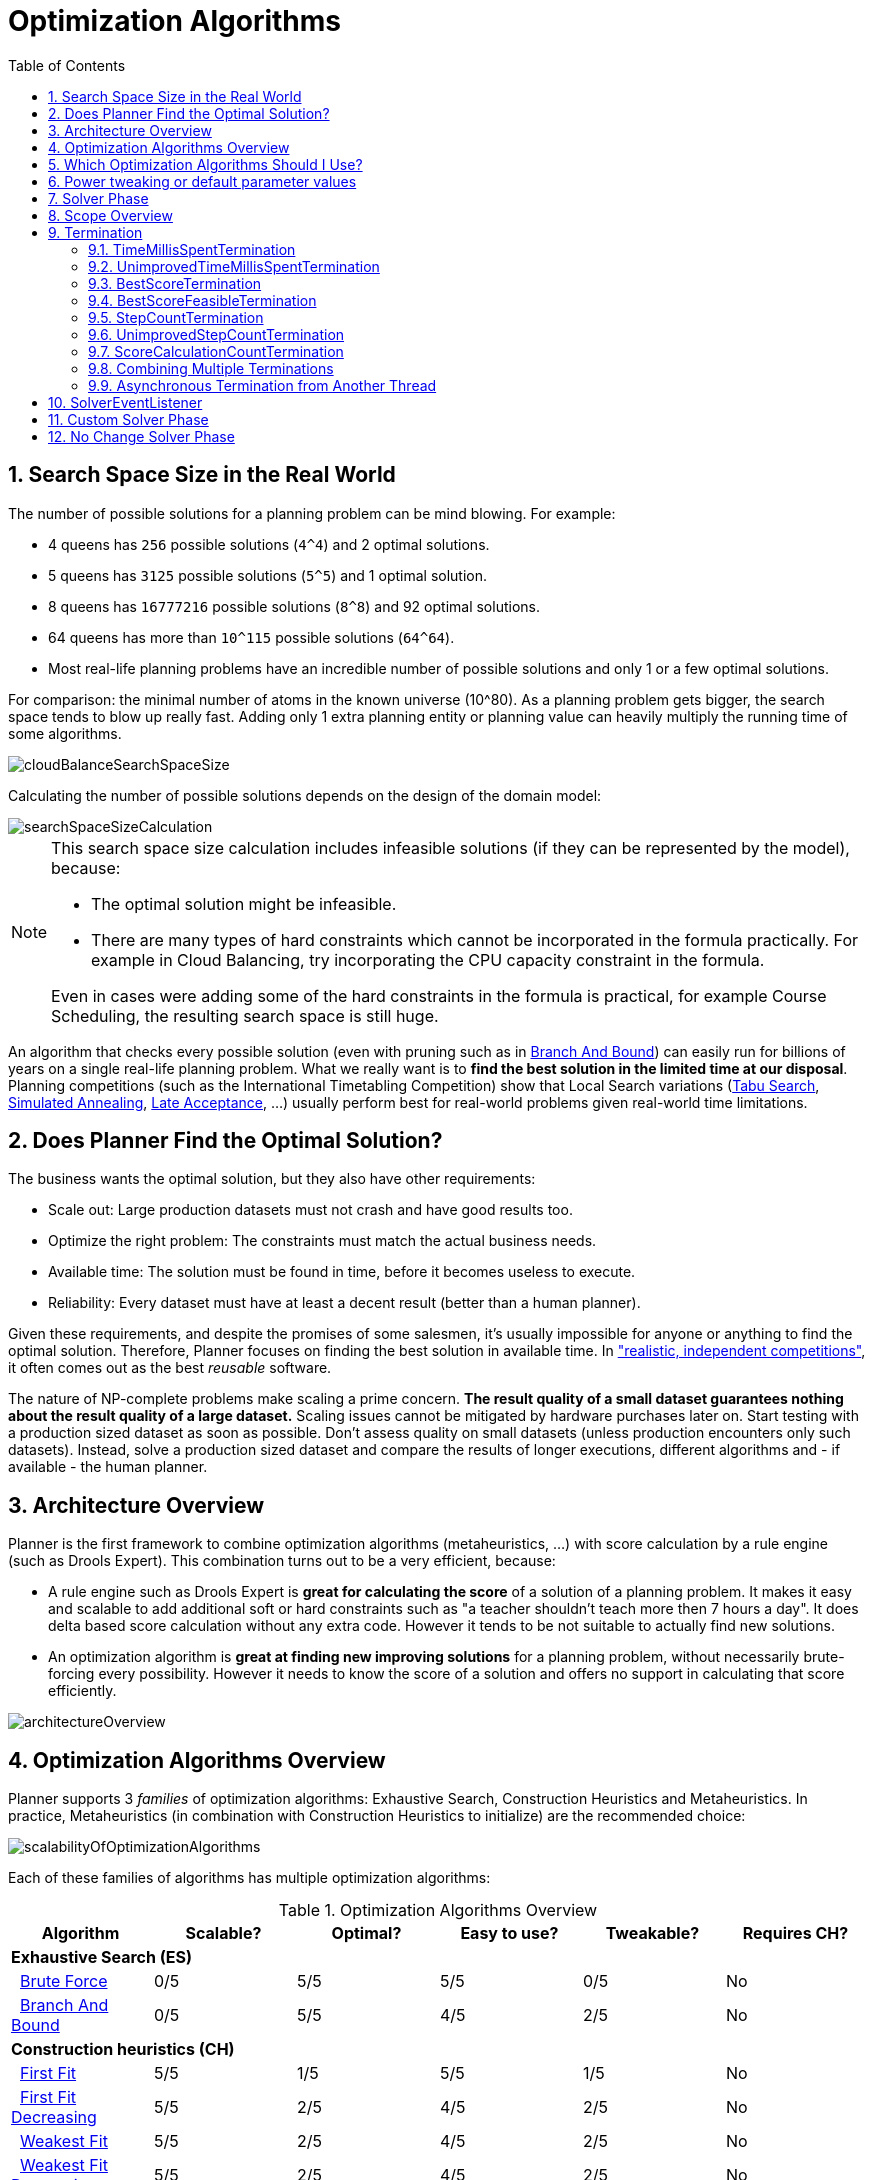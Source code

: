 [[optimizationAlgorithms]]
= Optimization Algorithms
:doctype: book
:sectnums:
:toc: left
:icons: font
:experimental:
:sourcedir: .


[[searchSpaceSize]]
== Search Space Size in the Real World

The number of possible solutions for a planning problem can be mind blowing.
For example:

* 4 queens has `256` possible solutions (``4^4``) and 2 optimal solutions.
* 5 queens has `3125` possible solutions (``5^5``) and 1 optimal solution.
* 8 queens has `16777216` possible solutions (``8^8``) and 92 optimal solutions.
* 64 queens has more than `10^115` possible solutions (``64^64``).
* Most real-life planning problems have an incredible number of possible solutions and only 1 or a few optimal solutions.

For comparison: the minimal number of atoms in the known universe (10^80). As a planning problem gets bigger, the search space tends to blow up really fast.
Adding only 1 extra planning entity or planning value can heavily multiply the running time of some algorithms.

image::Chapter-Optimization_algorithms/cloudBalanceSearchSpaceSize.png[align="center"]

Calculating the number of possible solutions depends on the design of the domain model:

image::Chapter-Optimization_algorithms/searchSpaceSizeCalculation.png[align="center"]


[NOTE]
====
This search space size calculation includes infeasible solutions (if they can be represented by the model), because:

* The optimal solution might be infeasible.
* There are many types of hard constraints which cannot be incorporated in the formula practically. For example in Cloud Balancing, try incorporating the CPU capacity constraint in the formula.

Even in cases were adding some of the hard constraints in the formula is practical, for example Course Scheduling, the resulting search space is still huge.
====

An algorithm that checks every possible solution (even with pruning such as in <<branchAndBound,Branch And Bound>>) can easily run for billions of years on a single real-life planning problem.
What we really want is to **find the best solution in the limited time at our
    disposal**.
Planning competitions (such as the International Timetabling Competition) show that Local Search variations
(<<tabuSearch,Tabu Search>>, <<simulatedAnnealing,Simulated Annealing>>, <<lateAcceptance,Late Acceptance>>, ...)
usually perform best for real-world problems given real-world time limitations.


[[doesPlannerFindTheOptimalSolution]]
== Does Planner Find the Optimal Solution?

The business wants the optimal solution, but they also have other requirements:

* Scale out: Large production datasets must not crash and have good results too.
* Optimize the right problem: The constraints must match the actual business needs.
* Available time: The solution must be found in time, before it becomes useless to execute.
* Reliability: Every dataset must have at least a decent result (better than a human planner).

Given these requirements, and despite the promises of some salesmen, it's usually impossible for anyone or anything to find the optimal solution.
Therefore, Planner focuses on finding the best solution in available time.
In <<examplesOverview,"realistic, independent competitions">>, it often comes out as the best _reusable_ software.

The nature of NP-complete problems make scaling a prime concern. *The result quality of a
    small dataset guarantees nothing about the result quality of a large dataset.* Scaling issues cannot be mitigated by hardware purchases later on.
Start testing with a production sized dataset as soon as possible.
Don't assess quality on small datasets (unless production encounters only such datasets). Instead, solve a production sized dataset and compare the results of longer executions, different algorithms and - if available - the human planner.


[[architectureOverview]]
== Architecture Overview

Planner is the first framework to combine optimization algorithms (metaheuristics, ...) with score calculation by a rule engine (such as Drools Expert). This combination turns out to be a very efficient, because:

* A rule engine such as Drools Expert is *great for calculating the score* of a solution of a planning problem. It makes it easy and scalable to add additional soft or hard constraints such as "a teacher shouldn't teach more then 7 hours a day". It does delta based score calculation without any extra code. However it tends to be not suitable to actually find new solutions.
* An optimization algorithm is *great at finding new improving solutions* for a planning problem, without necessarily brute-forcing every possibility. However it needs to know the score of a solution and offers no support in calculating that score efficiently.

image::Chapter-Optimization_algorithms/architectureOverview.png[align="center"]


[[optimizationAlgorithmsOverview]]
== Optimization Algorithms Overview

Planner supports 3 _families_ of optimization algorithms: Exhaustive Search, Construction Heuristics and Metaheuristics.
In practice, Metaheuristics (in combination with Construction Heuristics to initialize) are the recommended choice:

image::Chapter-Optimization_algorithms/scalabilityOfOptimizationAlgorithms.png[align="center"]

Each of these families of algorithms has multiple optimization algorithms:

.Optimization Algorithms Overview
[cols="1,1,1,1,1,1", options="header"]
|===
|Algorithm |Scalable? |Optimal? |Easy to use? |Tweakable? |Requires CH?

6+|**Exhaustive Search (ES)**
|  <<bruteForce,Brute Force>> |0/5 |5/5 |5/5 |0/5 |No
|  <<branchAndBound,Branch And Bound>> |0/5 |5/5 |4/5 |2/5 |No
6+|**Construction heuristics (CH)**
|  <<firstFit,First Fit>> |5/5 |1/5 |5/5 |1/5 |No
|  <<firstFitDecreasing,First Fit Decreasing>> |5/5 |2/5 |4/5 |2/5 |No
|  <<weakestFit,Weakest Fit>> |5/5 |2/5 |4/5 |2/5 |No
|  <<weakestFitDecreasing,Weakest Fit Decreasing>> |5/5 |2/5 |4/5 |2/5 |No
|  <<strongestFit,Strongest Fit>> |5/5 |2/5 |4/5 |2/5 |No
|  <<strongestFitDecreasing,Strongest Fit Decreasing>> |5/5 |2/5 |4/5 |2/5 |No
|  <<cheapestInsertion,Cheapest Insertion>> |3/5 |2/5 |5/5 |2/5 |No
|  <<regretInsertion,Regret Insertion>> |3/5 |2/5 |5/5 |2/5 |No
6+|**Metaheuristics (MH)**
6+|  Local Search (LS)
|    <<hillClimbing,Hill Climbing>> |5/5 |2/5 |4/5 |3/5 |Yes
|    <<tabuSearch,Tabu Search>> |5/5 |4/5 |3/5 |5/5 |Yes
|    <<simulatedAnnealing,Simulated Annealing>> |5/5 |4/5 |2/5 |5/5 |Yes
|    <<lateAcceptance,Late Acceptance>> |5/5 |4/5 |3/5 |5/5 |Yes
|    <<stepCountingHillClimbing,Step Counting Hill Climbing>> |5/5 |4/5 |3/5 |5/5 |Yes
6+|  Evolutionary Algorithms (EA)
|    <<evolutionaryStrategies,Evolutionary Strategies>> |4/5 |3/5 |2/5 |5/5 |Yes
|    <<geneticAlgorithms,Genetic Algorithms>> |4/5 |3/5 |2/5 |5/5|Yes
|===

If you want to learn more about metaheuristics, read the free books http://www.cs.gmu.edu/~sean/book/metaheuristics/[Essentials of Metaheuristics] or http://www.cleveralgorithms.com/[Clever Algorithms].


[[whichOptimizationAlgorithmsShouldIUse]]
== Which Optimization Algorithms Should I Use?

The _best_ optimization algorithms configuration for your use case depends heavily on your use case.
Nevertheless, this vanilla recipe will get you into the game with a pretty good configuration, probably much better than what you're used to.

Start with a quick configuration that involves little or no configuration and optimization code:

. <<firstFit,First Fit>>

Next, implement <<planningEntityDifficulty,planning entity difficulty>> comparison and turn it into:

. <<firstFitDecreasing,First Fit Decreasing>>

Next, add Late Acceptance behind it:

. First Fit Decreasing
. <<lateAcceptance,Late Acceptance>>. A Late Acceptance size of 400 usually works well.

At this point __the free lunch is over__.
The return on invested time lowers.
The result is probably already more than good enough.

But you can do even better, at a lower return on invested time.
Use the <<benchmarker,Benchmarker>> and try a couple of different Tabu Search, Simulated Annealing and Late Acceptance configurations, for example:

. First Fit Decreasing
. <<tabuSearch,Tabu Search>>. An entity tabu size of 7 usually works well.

Use the <<benchmarker,Benchmarker>> to improve the values for those size parameters.

If it's worth your time, continue experimenting further.
For example, try combining multiple algorithms together:

. First Fit Decreasing
. Late Acceptance (relatively long time)
. Tabu Search (relatively short time)


[[powerTweaking]]
== Power tweaking or default parameter values

Many optimization algorithms have parameters which affect results and scalability.
Planner applies __configuration by exception__, so all optimization algorithms have default parameter values.
This is very similar to the Garbage Collection parameters in a JVM: most users have no need to tweak them, but power users do tweak them.

The default parameter values are good enough for many cases (and especially for prototypes), but if development time allows, it can be well worth to power tweak them with the <<benchmarker,benchmarker>> for better results and scalability on a specific use case.
The documentation for each optimization algorithm also declares its advanced configuration for power tweaking.

[WARNING]
====
The default value of parameters will change between minor versions, to improve them for most users (but not necessary for you). To shield yourself from these changes, for better or worse, always use the advanced configuration.
This is not recommended.
====


[[solverPhase]]
== Solver Phase

A `Solver` can use multiple optimization algorithms in sequence. *Each
    optimization algorithm is represented by a solver ``**Phase**``.* There is never more than 1 `Phase` solving at the same time.

[NOTE]
====
Some `Phase` implementations can combine techniques from multiple optimization algorithms, but it is still just 1 ``Phase``.
For example: a Local Search `Phase` can do Simulated Annealing with entity Tabu.
====

Here's a configuration that runs 3 phases in sequence:

[source,xml,options="nowrap"]
----
<solver>
  ...
  <constructionHeuristic>
    ... <!-- First phase: First Fit Decreasing -->
  </constructionHeuristic>
  <localSearch>
    ... <!-- Second phase: Late Acceptance -->
  </localSearch>
  <localSearch>
    ... <!-- Third phase: Tabu Search -->
  </localSearch>
</solver>
----

The solver phases are run in the order defined by solver configuration.
When the first `Phase` terminates, the second `Phase` starts, and so on.
When the last `Phase` terminates, the `Solver` terminates.
Usually, a `Solver` will first run a construction heuristic and then run 1 or multiple metaheuristics:

image::Chapter-Optimization_algorithms/generalPhaseSequence.png[align="center"]

If no phases are configured, Planner will default to a Construction Heuristic phase followed by a Local Search phase.

Some phases (especially construction heuristics) will terminate automatically.
Other phases (especially metaheuristics) will only terminate if the `Phase` is configured to terminate:

[source,xml,options="nowrap"]
----
<solver>
  ...
  <termination><!-- Solver termination -->
    <secondsSpentLimit>90</secondsSpentLimit>
  </termination>
  <localSearch>
    <termination><!-- Phase termination -->
      <secondsSpentLimit>60</secondsSpentLimit><!-- Give the next phase a chance to run too, before the Solver terminates -->
    </termination>
    ...
  </localSearch>
  <localSearch>
    ...
  </localSearch>
</solver>
----

If the `Solver` terminates (before the last `Phase` terminates itself),
the current phase is terminated and all subsequent phases won't run.


[[scopeOverview]]
== Scope Overview

A solver will iteratively run phases.
Each phase will usually iteratively run steps.
Each step, in turn, usually iteratively runs moves.
These form 4 nested scopes: solver, phase, step and move.

image::Chapter-Optimization_algorithms/scopeOverview.png[align="center"]

Configure <<logging,logging>> to display the log messages of each scope.


[[termination]]
== Termination

Not all phases terminate automatically and sometimes you don't want to wait that long anyway.
A `Solver` can be terminated synchronously by up-front configuration or asynchronously from another thread.

Especially metaheuristic phases will need to be told when to stop solving.
This can be because of a number of reasons: the time is up, the perfect score has been reached, just before its solution is used, ... The only thing you can't depend on, is on finding the optimal solution (unless you know the optimal score), because a metaheuristic algorithm generally doesn't know it when it finds the optimal solution.
For real-life problems this doesn't turn out to be much of a problem, because finding the optimal solution could take years, so you'll want to terminate sooner anyway.
The only thing that matters is finding the best solution in the available time.

[IMPORTANT]
====
If no termination is configured (and a metaheuristic algorithm is used), the `Solver` will run forever, until <<asynchronousTermination,terminateEarly()>> is called from another thread.
This is especially common during <<realTimePlanning,real-time planning>>.
====

For synchronous termination, configure a `Termination` on a `Solver` or a `Phase` when it needs to stop.
You can implement your own ``Termination``, but the built-in implementations should suffice for most needs.
Every `Termination` can calculate a _time gradient_ (needed for some optimization algorithms), which is a ratio between the time already spent solving and the estimated entire solving time of the `Solver` or ``Phase``.


[[timeMillisSpentTermination]]
=== TimeMillisSpentTermination

Terminates when an amount of time has been used.

[source,xml,options="nowrap"]
----
  <termination>
    <millisecondsSpentLimit>500</millisecondsSpentLimit>
  </termination>
----

[source,xml,options="nowrap"]
----
  <termination>
    <secondsSpentLimit>10</secondsSpentLimit>
  </termination>
----

[source,xml,options="nowrap"]
----
  <termination>
    <minutesSpentLimit>5</minutesSpentLimit>
  </termination>
----

[source,xml,options="nowrap"]
----
  <termination>
    <hoursSpentLimit>1</hoursSpentLimit>
  </termination>
----

[source,xml,options="nowrap"]
----
  <termination>
    <daysSpentLimit>2</daysSpentLimit>
  </termination>
----

Multiple time types can be used together, for example to configure 150 minutes, either configure it directly:

[source,xml,options="nowrap"]
----
  <termination>
    <minutesSpentLimit>150</minutesSpentLimit>
  </termination>
----

Or use a combination that sums up to 150 minutes:

[source,xml,options="nowrap"]
----
  <termination>
    <hoursSpentLimit>2</hoursSpentLimit>
    <minutesSpentLimit>30</minutesSpentLimit>
  </termination>
----

[NOTE]
====
This `Termination` will most likely sacrifice perfect reproducibility (even with `environmentMode```REPRODUCIBLE``) because the available CPU time differs frequently between runs:

* The available CPU time influences the number of steps that can be taken, which might be a few more or less.
* The `Termination` might produce slightly different time gradient values, which will send time gradient based algorithms (such as Simulated Annealing) on a radically different path.

====


[[unimprovedTimeMillisSpentTermination]]
=== UnimprovedTimeMillisSpentTermination

Terminates when the best score hasn't improved in an amount of time.

[source,xml,options="nowrap"]
----
  <localSearch>
    <termination>
      <unimprovedMillisecondsSpentLimit>500</unimprovedMillisecondsSpentLimit>
    </termination>
  </localSearch>
----

[source,xml,options="nowrap"]
----
  <localSearch>
    <termination>
      <unimprovedSecondsSpentLimit>10</unimprovedSecondsSpentLimit>
    </termination>
  </localSearch>
----

[source,xml,options="nowrap"]
----
  <localSearch>
    <termination>
      <unimprovedMinutesSpentLimit>5</unimprovedMinutesSpentLimit>
    </termination>
  </localSearch>
----

[source,xml,options="nowrap"]
----
  <localSearch>
    <termination>
      <unimprovedHoursSpentLimit>1</unimprovedHoursSpentLimit>
    </termination>
  </localSearch>
----

[source,xml,options="nowrap"]
----
  <localSearch>
    <termination>
      <unimprovedDaysSpentLimit>1</unimprovedDaysSpentLimit>
    </termination>
  </localSearch>
----

This termination should not be applied to Construction Heuristics, because they only update the best solution at the end.
Therefore it might be better to configure it on a specific `Phase` (such as ``<localSearch>``), instead of on the `Solver` itself.

[NOTE]
====
This `Termination` will most likely sacrifice perfect reproducibility (even with `environmentMode```REPRODUCIBLE``) because the available CPU time differs frequently between runs:

* The available CPU time influences the number of steps that can be taken, which might be a few more or less.
* The `Termination` might produce slightly different time gradient values, which will send time gradient based algorithms (such as Simulated Annealing) on a radically different path.

====


[[bestScoreTermination]]
=== BestScoreTermination

Terminates when a certain score has been reached.
Use this `Termination` if you know the perfect score, for example for 4 queens (which uses a <<simpleScore,SimpleScore>>):

[source,xml,options="nowrap"]
----
  <termination>
    <bestScoreLimit>0</bestScoreLimit>
  </termination>
----

For a planning problem with a <<hardSoftScore,HardSoftScore>>, it could look like this:

[source,xml,options="nowrap"]
----
  <termination>
    <bestScoreLimit>0hard/-5000soft</bestScoreLimit>
  </termination>
----

For a planning problem with a <<bendableScore,BendableScore>> with 3 hard levels and 1 soft level, it could look like this:

[source,xml,options="nowrap"]
----
  <termination>
    <bestScoreLimit>[0/0/0]hard/[-5000]soft</bestScoreLimit>
  </termination>
----

To terminate once a feasible solution has been reached, this `Termination` isn't practical because it requires a `bestScoreLimit` such as ``0hard/-2147483648soft``.
Instead, use the next termination.


[[bestScoreFeasibleTermination]]
=== BestScoreFeasibleTermination

Terminates when a certain score is feasible.
Requires that the `Score` implementation implements ``FeasibilityScore``.

[source,xml,options="nowrap"]
----
  <termination>
    <bestScoreFeasible>true</bestScoreFeasible>
  </termination>
----

This `Termination` is usually combined with other terminations.


[[stepCountTermination]]
=== StepCountTermination

Terminates when a number of steps has been reached.
This is useful for hardware performance independent runs.

[source,xml,options="nowrap"]
----
  <localSearch>
    <termination>
      <stepCountLimit>100</stepCountLimit>
    </termination>
  </localSearch>
----

This `Termination` can only be used for a `Phase` (such as ``<localSearch>``), not for the `Solver` itself.


[[unimprovedStepCountTermination]]
=== UnimprovedStepCountTermination

Terminates when the best score hasn't improved in a number of steps.
This is useful for hardware performance independent runs.

[source,xml,options="nowrap"]
----
  <localSearch>
    <termination>
      <unimprovedStepCountLimit>100</unimprovedStepCountLimit>
    </termination>
  </localSearch>
----

If the score hasn't improved recently, it's probably not going to improve soon anyway and it's not worth the effort to continue.
We have observed that once a new best solution is found (even after a long time of no improvement on the best solution), the next few steps tend to improve the best solution too.

This `Termination` can only be used for a `Phase` (such as ``<localSearch>``), not for the `Solver` itself.


[[scoreCalculationCountTermination]]
=== ScoreCalculationCountTermination

Terminates when a number of score calculations have been reached.
That's usually the sum of the number of moves and the number of steps.
This is useful for benchmarking.

[source,xml,options="nowrap"]
----
  <termination>
    <scoreCalculationCountLimit>100000</scoreCalculationCountLimit>
  </termination>
----

Switching <<environmentMode,EnvironmentMode>> can heavily impact when this termination ends.


[[combiningMultipleTerminations]]
=== Combining Multiple Terminations

Terminations can be combined, for example: terminate after `100` steps or if a score of `0` has been reached:

[source,xml,options="nowrap"]
----
  <termination>
    <terminationCompositionStyle>OR</terminationCompositionStyle>
    <stepCountLimit>100</stepCountLimit>
    <bestScoreLimit>0</bestScoreLimit>
  </termination>
----

Alternatively you can use AND, for example: terminate after reaching a feasible score of at least `-100` and no improvements in `5` steps:

[source,xml,options="nowrap"]
----
  <termination>
    <terminationCompositionStyle>AND</terminationCompositionStyle>
    <unimprovedStepCountLimit>5</unimprovedStepCountLimit>
    <bestScoreLimit>-100</bestScoreLimit>
  </termination>
----

This example ensures it doesn't just terminate after finding a feasible solution, but also completes any obvious improvements on that solution before terminating.


[[asynchronousTermination]]
=== Asynchronous Termination from Another Thread

Sometimes you'll want to terminate a Solver early from another thread, for example because a user action or a server restart.
This cannot be configured by a `Termination` as it's impossible to predict when and if it will occur.
Therefore the `Solver` interface has these 2 thread-safe methods:

[source,java,options="nowrap"]
----
public interface Solver<Solution_> {
    ...

    boolean terminateEarly();
    boolean isTerminateEarly();

}
----

If you call the `terminateEarly()` method from another thread, the `Solver` will terminate at its earliest convenience and the `solve(Solution)` method will return (in the original `Solver` thread).

[NOTE]
====
Interrupting the Solver thread (which is the thread that called ``Solver.solve(Solution)``) has the same affect as calling `terminateEarly()` except that it leaves that thread in the interrupted state.
This guarantees a graceful shutdown when an `ExecutorService` (such as a thread pool) is shutdown because that only interrupts all active threads in the pool.
====


[[SolverEventListener]]
== SolverEventListener

Each time a new best solution is found, the `Solver` fires a ``BestSolutionChangedEvent``, in the solver's thread.

To listen to such events, add a `SolverEventListener` to the ``Solver``:

[source,java,options="nowrap"]
----
public interface Solver<Solution_> {
    ...

    void addEventListener(SolverEventListener<S> eventListener);
    void removeEventListener(SolverEventListener<S> eventListener);

}
----

The ``BestSolutionChangedEvent``'s `newBestSolution` might not be initialized or feasible.
Use the `isFeasible()` method on ``BestSolutionChangedEvent``'s new best `Score` to detect such cases:

[source,java,options="nowrap"]
----
    solver.addEventListener(new SolverEventListener<CloudBalance>() {
        public void bestSolutionChanged(BestSolutionChangedEvent<CloudBalance> event) {
            // Ignore infeasible (including uninitialized) solutions
            if (event.getNewBestSolution().getScore().isFeasible()) {
                ...
            }
        }
    });
----

Use `Score.isSolutionInitialized()` instead of `Score.isFeasible()` to only ignore uninitialized solutions, but do accept infeasible solutions too.

[WARNING]
====
The `bestSolutionChanged()` method is called in the solver's thread, as part of ``Solver.solve()``.
So it should return quickly to avoid slowing down the solving.
====


[[customSolverPhase]]
== Custom Solver Phase

Between phases or before the first phase, you might want to run a custom optmization algorithm to initialize the `Solution`
or to take some low hanging fruit to get a better score quickly.
Yet you'll still want to reuse the score calculation.
For example, to implement a custom Construction Heuristic without implementing an entire ``Phase``.

[NOTE]
====
Most of the time, a custom solver phase is not worth the hassle.
The supported <<constructionHeuristics,Constructions Heuristics>> are configurable (use the <<benchmarker,Benchmarker>> to tweak them),
`Termination` aware and support partially initialized solutions too.
====

The `CustomPhaseCommand` interface looks like this:

[source,java,options="nowrap"]
----
public interface CustomPhaseCommand<Solution_> {
    ...

    void changeWorkingSolution(ScoreDirector<Solution_> scoreDirector);

}
----

For example, extend `AbstractCustomPhaseCommand` and implement the `changeWorkingSolution()` method:

[source,java,options="nowrap"]
----
public class ToOriginalMachineSolutionInitializer extends AbstractCustomPhaseCommand<MachineReassignment> {

    public void changeWorkingSolution(ScoreDirector<MachineReassignment> scoreDirector) {
        MachineReassignment machineReassignment = scoreDirector.getWorkingSolution();
        for (MrProcessAssignment processAssignment : machineReassignment.getProcessAssignmentList()) {
            scoreDirector.beforeVariableChanged(processAssignment, "machine");
            processAssignment.setMachine(processAssignment.getOriginalMachine());
            scoreDirector.afterVariableChanged(processAssignment, "machine");
            scoreDirector.triggerVariableListeners();
        }
    }

}
----

[WARNING]
====
Any change on the planning entities in a `CustomPhaseCommand` must be notified to the ``ScoreDirector``.
====

[WARNING]
====
Do not change any of the problem facts in a ``CustomPhaseCommand``.
That will corrupt the `Solver` because any previous score or solution was for a different problem.
To do that, read about <<repeatedPlanning,repeated planning>> and do it with a <<problemFactChange,ProblemFactChange>> instead.
====

Configure your `CustomPhaseCommand` like this:

[source,xml,options="nowrap"]
----
<solver>
  ...
  <customPhase>
    <customPhaseCommandClass>org.optaplanner.examples.machinereassignment.solver.solution.initializer.ToOriginalMachineSolutionInitializer</customPhaseCommandClass>
  </customPhase>
  ... <!-- Other phases -->
</solver>
----

Configure multiple `customPhaseCommandClass` instances to run them in sequence.

[IMPORTANT]
====
If the changes of a `CustomPhaseCommand` don't result in a better score, the best solution won't be changed (so effectively nothing will have changed for the next `Phase` or ``CustomPhaseCommand``). To force such changes anyway, use ``forceUpdateBestSolution``:

[source,xml,options="nowrap"]
----
  <customPhase>
    <customPhaseCommandClass>...MyUninitializer</customPhaseCommandClass>
    <forceUpdateBestSolution>true</forceUpdateBestSolution>
  </customPhase>
----
====

[NOTE]
====
If the `Solver` or a `Phase` wants to terminate while a `CustomPhaseCommand` is still running, it will wait to terminate until the `CustomPhaseCommand` is done, however long that takes.
The build-in solver phases don't suffer from this problem.
====

To configure values of your `CustomPhaseCommand` dynamically in the solver configuration (so you can tweak those parameters with the <<benchmarker,Benchmarker>>), use the `customProperties` element:

[source,xml,options="nowrap"]
----
  <customPhase>
    <customProperties>
      <mySelectionSize>5</mySelectionSize>
    </customProperties>
  </customPhase>
----

Then override the `applyCustomProperties()` method to parse and apply them when a `Solver` is build.

[source,java,options="nowrap"]
----
public class MySolutionInitializer extends AbstractCustomPhaseCommand<MySolution> {

    private int mySelectionSize;

    public void applyCustomProperties(Map<String, String> customPropertyMap) {
        String mySelectionSizeString = customPropertyMap.get("mySelectionSize");
        if (mySelectionSizeString == null) {
            throw new IllegalArgumentException("A customProperty (mySelectionSize) is missing from the solver configuration.");
        }
        solverFactory = SolverFactory.createFromXmlResource(partitionSolverConfigResource);
        if (customPropertyMap.size() != 1) {
            throw new IllegalArgumentException("The customPropertyMap's size (" + customPropertyMap.size() + ") is not 1.");
        }
        mySelectionSize = Integer.parseInt(mySelectionSizeString);
    }

    ...
}
----


[[noChangeSolverPhase]]
== No Change Solver Phase

In rare cases it can be useful to configure that no solver phase should be run.
But by default, configuring no phase will trigger the use of the default phases.
So to avoid those, configure a `NoChangePhase`:

[source,xml,options="nowrap"]
----
<solver>
  ...
  <noChangePhase/>
</solver>
----
